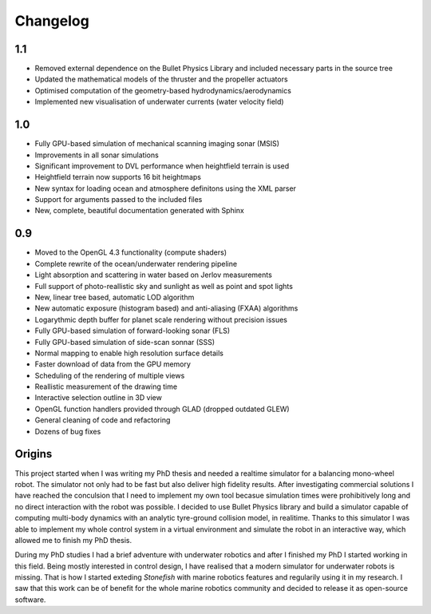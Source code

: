 ==========
Changelog
==========

1.1
===

- Removed external dependence on the Bullet Physics Library and included necessary parts in the source tree
- Updated the mathematical models of the thruster and the propeller actuators
- Optimised computation of the geometry-based hydrodynamics/aerodynamics
- Implemented new visualisation of underwater currents (water velocity field)

1.0
===

- Fully GPU-based simulation of mechanical scanning imaging sonar (MSIS)
- Improvements in all sonar simulations
- Significant improvement to DVL performance when heightfield terrain is used
- Heightfield terrain now supports 16 bit heightmaps
- New syntax for loading ocean and atmosphere definitons using the XML parser
- Support for arguments passed to the included files
- New, complete, beautiful documentation generated with Sphinx

0.9
===

- Moved to the OpenGL 4.3 functionality (compute shaders)
- Complete rewrite of the ocean/underwater rendering pipeline
- Light absorption and scattering in water based on Jerlov measurements
- Full support of photo-reallistic sky and sunlight as well as point and spot lights
- New, linear tree based, automatic LOD algorithm
- New automatic exposure (histogram based) and anti-aliasing (FXAA) algorithms
- Logarythmic depth buffer for planet scale rendering without precision issues
- Fully GPU-based simulation of forward-looking sonar (FLS)
- Fully GPU-based simulation of side-scan sonnar (SSS)
- Normal mapping to enable high resolution surface details
- Faster download of data from the GPU memory
- Scheduling of the rendering of multiple views
- Reallistic measurement of the drawing time
- Interactive selection outline in 3D view
- OpenGL function handlers provided through GLAD (dropped outdated GLEW)
- General cleaning of code and refactoring
- Dozens of bug fixes

Origins
=======

This project started when I was writing my PhD thesis and needed a realtime simulator for a balancing mono-wheel robot. The simulator not only had to be fast but also deliver high fidelity results. After investigating commercial solutions I have reached the conculsion that I need to implement my own tool becasue simulation times were prohibitively long and no direct interaction with the robot was possible. I decided to use Bullet Physics library and build a simulator capable of computing multi-body dynamics with an analytic tyre-ground collision model, in realitime.
Thanks to this simulator I was able to implement my whole control system in a virtual environment and simulate the robot in an interactive way, which allowed me to finish my PhD thesis.

During my PhD studies I had a brief adventure with underwater robotics and after I finished my PhD I started working in this field. 
Being mostly interested in control design, I have realised that a modern simulator for underwater robots is missing. That is how I started exteding *Stonefish* with marine robotics features and regularily using it in my research. 
I saw that this work can be of benefit for the whole marine robotics community and decided to release it as open-source software.